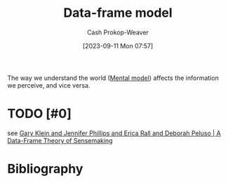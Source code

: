 :PROPERTIES:
:ID:       98a0ed99-a6a1-4b05-aa8e-0261402cc961
:LAST_MODIFIED: [2023-12-05 Tue 06:12]
:ROAM_ALIASES: "Data-frame theory"
:END:
#+title: Data-frame model
#+hugo_custom_front_matter: :slug "98a0ed99-a6a1-4b05-aa8e-0261402cc961"
#+author: Cash Prokop-Weaver
#+date: [2023-09-11 Mon 07:57]
#+filetags: :hastodo:concept:

The way we understand the world ([[id:787214e0-5941-4c6f-9a61-e79b9b40baea][Mental model]]) affects the information we perceive, and vice versa.

* TODO [#0]
see [[id:91231c59-e232-4c0a-8eeb-b3d681c88825][Gary Klein and Jennifer Phillips and Erica Rall and Deborah Peluso | A Data-Frame Theory of Sensemaking]]
* TODO [#2] Flashcards :noexport:
* Bibliography
#+print_bibliography:
